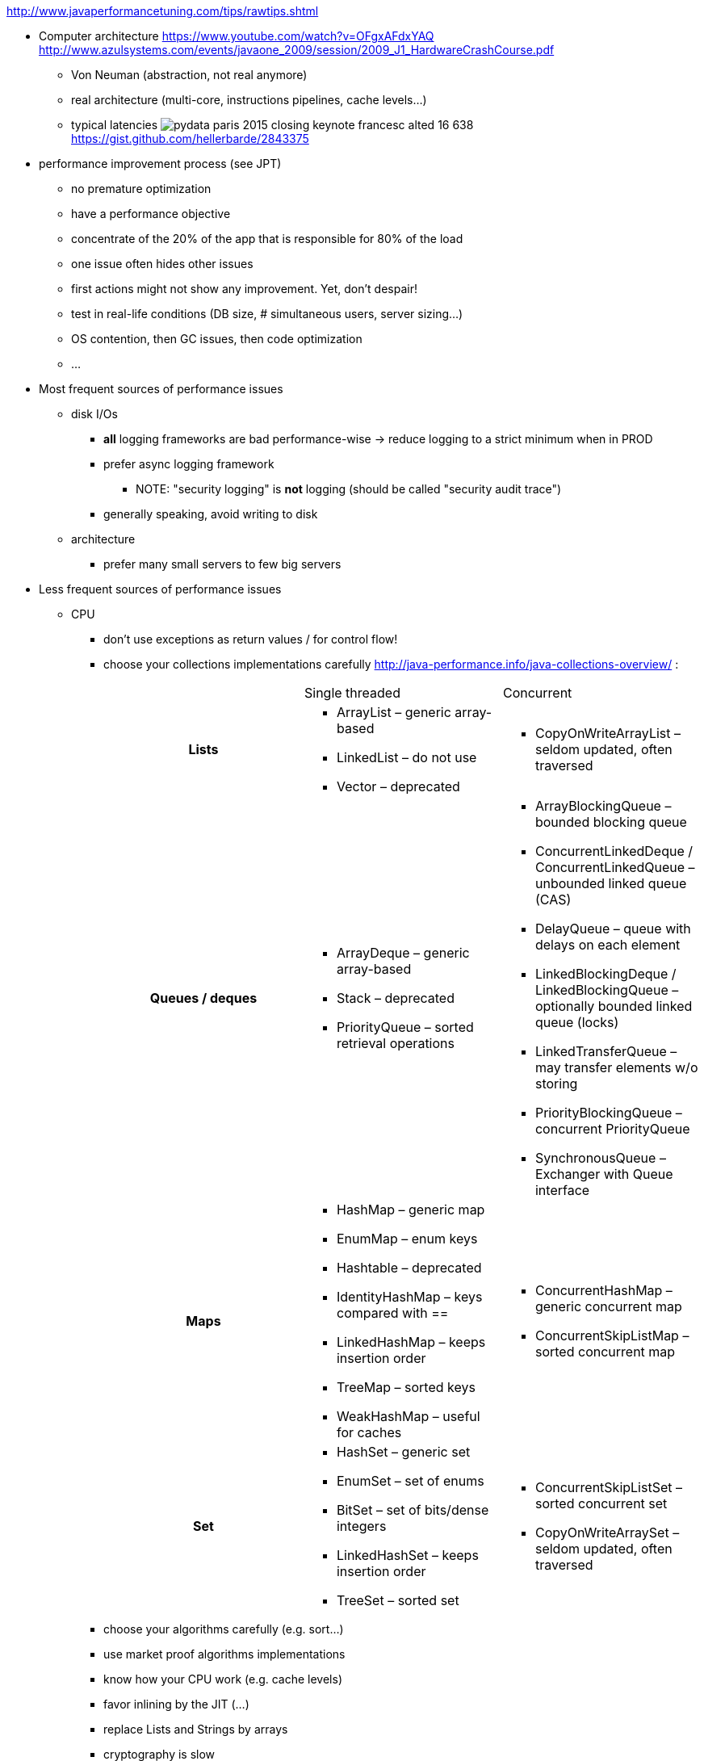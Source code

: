 :data-uri:
ifdef::env-build[:icons: font]


http://www.javaperformancetuning.com/tips/rawtips.shtml

* Computer architecture
 https://www.youtube.com/watch?v=OFgxAFdxYAQ
  http://www.azulsystems.com/events/javaone_2009/session/2009_J1_HardwareCrashCourse.pdf
** Von Neuman (abstraction, not real anymore)
** real architecture (multi-core, instructions pipelines, cache levels...)
** typical latencies
image:typical_latencies/pydata-paris-2015-closing-keynote-francesc-alted-16-638.jpg[]
 https://gist.github.com/hellerbarde/2843375

* performance improvement process (see JPT)
** no premature optimization
** have a performance objective
** concentrate of the 20% of the app that is responsible for 80% of the load
** one issue often hides other issues
** first actions might not show any improvement. Yet, don't despair!
** test in real-life conditions (DB size, # simultaneous users, server sizing...)
** OS contention, then GC issues, then code optimization
** ...

* Most frequent sources of performance issues

** disk I/Os
*** *all* logging frameworks are bad performance-wise -> reduce logging to a strict minimum when in PROD
*** prefer async logging framework
**** NOTE: "security logging" is *not* logging (should be called "security audit trace")
*** generally speaking, avoid writing to disk

** architecture
*** prefer many small servers to few big servers

* Less frequent sources of performance issues

** CPU
*** don't use exceptions as return values / for control flow!
*** choose your collections implementations carefully
 http://java-performance.info/java-collections-overview/ :
+
[cols="h,a,a"]
|=====
| {nbsp} | Single threaded | Concurrent
| Lists	|
* +ArrayList+ – generic array-based
* +LinkedList+ – do not use
* +Vector+ – deprecated
|
* +CopyOnWriteArrayList+ – seldom updated, often traversed
| Queues / deques |
* +ArrayDeque+ – generic array-based
* +Stack+ – deprecated
* +PriorityQueue+ – sorted retrieval operations
|
* +ArrayBlockingQueue+ – bounded blocking queue
* +ConcurrentLinkedDeque+ / ConcurrentLinkedQueue – unbounded linked queue (CAS)
* +DelayQueue+ – queue with delays on each element
* +LinkedBlockingDeque+ / LinkedBlockingQueue – optionally bounded linked queue (locks)
* +LinkedTransferQueue+ – may transfer elements w/o storing
* +PriorityBlockingQueue+ – concurrent PriorityQueue
* +SynchronousQueue+ – Exchanger with Queue interface
| Maps |
* +HashMap+ – generic map
* +EnumMap+ – enum keys
* +Hashtable+ – deprecated
* +IdentityHashMap+ – keys compared with ==
* +LinkedHashMap+ – keeps insertion order
* +TreeMap+ – sorted keys
* +WeakHashMap+ – useful for caches
|
* +ConcurrentHashMap+ – generic concurrent map
* +ConcurrentSkipListMap+ – sorted concurrent map
| Set |
* +HashSet+ – generic set
* +EnumSet+ – set of enums
* +BitSet+ – set of bits/dense integers
* +LinkedHashSet+ – keeps insertion order
* +TreeSet+ – sorted set
|
* +ConcurrentSkipListSet+ – sorted concurrent set
* +CopyOnWriteArraySet+ – seldom updated, often traversed
|=====
*** choose your algorithms carefully (e.g. sort...)
*** use market proof algorithms implementations
*** know how your CPU work (e.g. cache levels)
*** favor inlining by the JIT (...)
*** replace Lists and Strings by arrays
*** cryptography is slow
*** XML parsing is slow
*** serializing/deserializing is slow
*** creating a regexp is slow
*** prefer StringBuilder over String.format
*** avoid polling
*** getters/setters may hurt (if not inlined)
